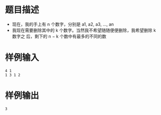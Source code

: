 * 题目描述
  + 现在，我的手上有 n 个数字，分别是 a1, a2, a3, ..., an
  + 我现在需要删除其中的 k 个数字。当然我不希望随随便便删除，我希望删除 k 数字之
    后，剩下的 n − k 个数中有最多的不同的数
* 样例输入
  #+begin_example
    4 1
    1 3 1 2
  #+end_example
* 样例输出
  #+begin_example
    3
  #+end_example
